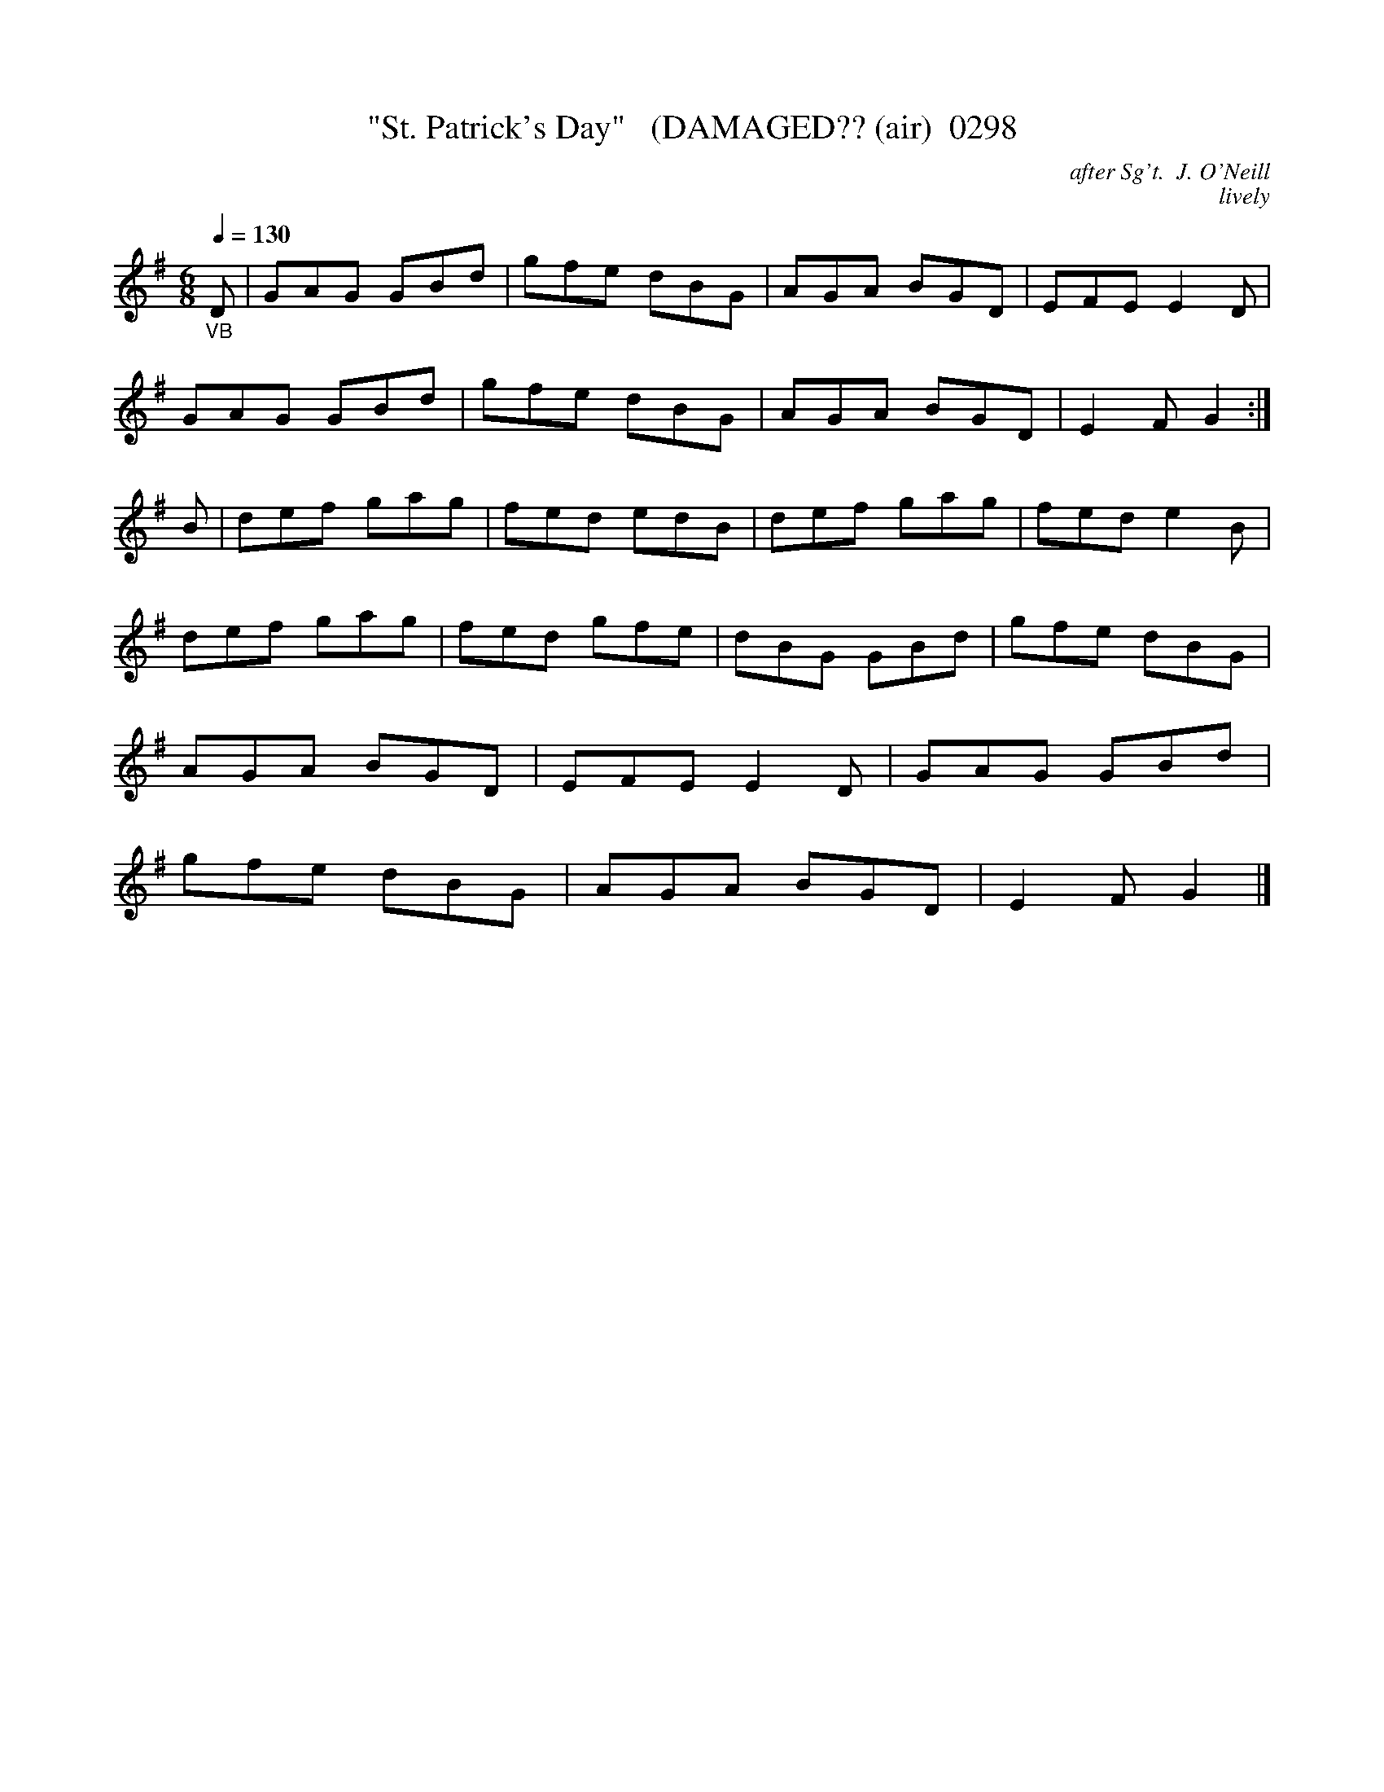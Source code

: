 X:0298
T:"St. Patrick's Day"   (DAMAGED?? (air)  0298
C:after Sg't.  J. O'Neill
C:lively
B: O'Neill's Music Of Ireland (The 1850) Lyon & Healy, Chicago, 1903 edition
N:Something is up with the second section... it seems to be missing two bars?
Z:FROM O'NEILL'S TO NOTEWORTHY, FROM NOTEWORTHY TO ABC, MIDI AND .TXT BY VINCE BRENNAN 6-21-03 (HTTP://WWW.SOSYOURMOM.COM)
Q:1/4=130
I:abc2nwc
M:6/8
L:1/8
K:G
"_VB"D|GAG GBd|gfe dBG|AGA BGD|EFE E2D|
GAG GBd|gfe dBG|AGA BGD|E2F G2:|
B|def gag|fed edB|def gag|fed e2B|
def gag|fed gfe|dBG GBd|gfe dBG|
AGA BGD|EFE E2D|GAG GBd|
gfe dBG|AGA BGD|E2F G2|]
